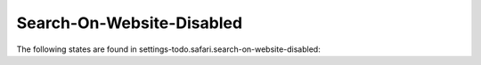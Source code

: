 Search-On-Website-Disabled
==========================

The following states are found in settings-todo.safari.search-on-website-disabled:

.. contents::
   :local:


